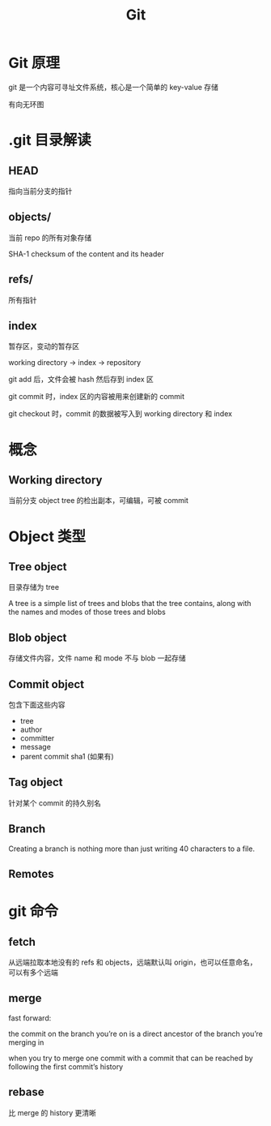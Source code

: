 #+TITLE: Git
#+DATA:<2022-09-13 Tue 13:08>
#+FILETAGS: git

* Git 原理

git 是一个内容可寻址文件系统，核心是一个简单的 key-value 存储

有向无环图

[[file:git.png]]

* .git 目录解读

** HEAD
指向当前分支的指针

** objects/

当前 repo 的所有对象存储

SHA-1 checksum of the content and its header

** refs/
所有指针

** index

暂存区，变动的暂存区

working directory -> index -> repository

git add 后，文件会被 hash 然后存到 index 区

git commit 时，index 区的内容被用来创建新的 commit

git checkout 时，commit 的数据被写入到 working directory 和 index

* 概念

** Working directory

当前分支 object tree 的检出副本，可编辑，可被 commit


* Object 类型

** Tree object
目录存储为 tree

A tree is a simple list of trees and blobs that the tree contains, along with the names and modes of those trees and blobs

** Blob object
存储文件内容，文件 name 和 mode 不与 blob 一起存储

** Commit object
包含下面这些内容
- tree
- author
- committer
- message
- parent commit sha1 (如果有)

** Tag object
针对某个 commit 的持久别名

** Branch
Creating a branch is nothing more than just writing 40 characters to a file.
** Remotes

* git 命令

** fetch

从远端拉取本地没有的 refs 和 objects，远端默认叫 origin，也可以任意命名，可以有多个远端


** merge

fast forward:

the commit on the branch you’re on is a direct ancestor of the branch you’re merging in

when you try to merge one commit with a commit that can be reached by following the first commit’s history


** rebase
比 merge 的 history 更清晰
